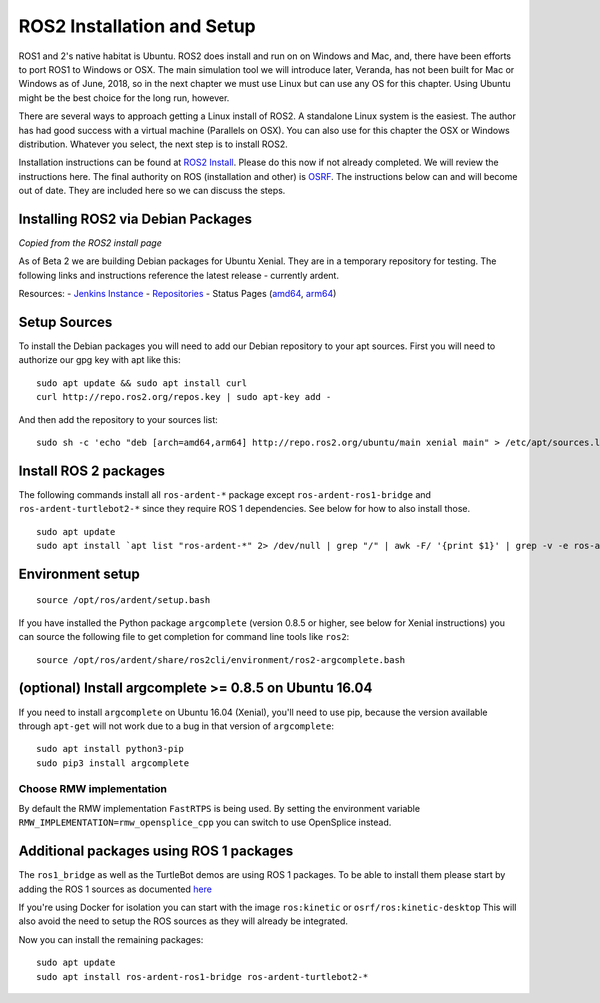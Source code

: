 
ROS2 Installation and Setup
---------------------------

ROS1 and 2's native habitat is Ubuntu. ROS2 does install and run on
on Windows and Mac, and, there have been efforts to
port ROS1 to Windows or OSX.  The main simulation tool we will
introduce later, Veranda, has not been built for Mac or Windows
as of June, 2018, so in the next chapter we must use Linux but can use
any OS for this chapter.  Using Ubuntu might be the best choice for the long
run, however.

There are several ways to approach getting a Linux install of ROS2.
A standalone Linux system is the easiest. The author has
had good success with a virtual machine (Parallels on OSX). You can also
use for this chapter the OSX or Windows distribution.  Whatever you
select, the next step is to install ROS2.

Installation instructions can be found at
`ROS2 Install <https://github.com/ros2/ros2/wiki/Installation>`_. Please do
this now if not already completed. We will review the instructions here.
The final authority on ROS (installation and other) is `OSRF <ros.org>`_. The
instructions below can and will become out of date. They are included
here so we can discuss the steps.

Installing ROS2 via Debian Packages
~~~~~~~~~~~~~~~~~~~~~~~~~~~~~~~~~~~

`Copied from the ROS2 install page`

As of Beta 2 we are building Debian packages for Ubuntu Xenial. They are
in a temporary repository for testing. The following links and
instructions reference the latest release - currently ardent.

Resources: - `Jenkins Instance <http://build.ros2.org/>`__ -
`Repositories <http://repo.ros2.org>`__ - Status Pages
(`amd64 <http://repo.ros2.org/status_page/ros_ardent_default.html>`__,
`arm64 <http://repo.ros2.org/status_page/ros_ardent_uxv8.html>`__)

Setup Sources
~~~~~~~~~~~~~

To install the Debian packages you will need to add our Debian
repository to your apt sources. First you will need to authorize our gpg
key with apt like this:

::

    sudo apt update && sudo apt install curl
    curl http://repo.ros2.org/repos.key | sudo apt-key add -

And then add the repository to your sources list:

::

    sudo sh -c 'echo "deb [arch=amd64,arm64] http://repo.ros2.org/ubuntu/main xenial main" > /etc/apt/sources.list.d/ros2-latest.list'

Install ROS 2 packages
~~~~~~~~~~~~~~~~~~~~~~~

The following commands install all ``ros-ardent-*`` package except
``ros-ardent-ros1-bridge`` and ``ros-ardent-turtlebot2-*`` since they
require ROS 1 dependencies. See below for how to also install those.

::

    sudo apt update
    sudo apt install `apt list "ros-ardent-*" 2> /dev/null | grep "/" | awk -F/ '{print $1}' | grep -v -e ros-ardent-ros1-bridge -e ros-ardent-turtlebot2- | tr "\n" " "`

Environment setup
~~~~~~~~~~~~~~~~~

::

    source /opt/ros/ardent/setup.bash

If you have installed the Python package ``argcomplete`` (version 0.8.5
or higher, see below for Xenial instructions) you can source the
following file to get completion for command line tools like ``ros2``:

::

    source /opt/ros/ardent/share/ros2cli/environment/ros2-argcomplete.bash

(optional) Install argcomplete >= 0.8.5 on Ubuntu 16.04
~~~~~~~~~~~~~~~~~~~~~~~~~~~~~~~~~~~~~~~~~~~~~~~~~~~~~~~

If you need to install ``argcomplete`` on Ubuntu 16.04 (Xenial), you'll
need to use pip, because the version available through ``apt-get`` will
not work due to a bug in that version of ``argcomplete``:

::

    sudo apt install python3-pip
    sudo pip3 install argcomplete

Choose RMW implementation
^^^^^^^^^^^^^^^^^^^^^^^^^^

By default the RMW implementation ``FastRTPS`` is being used. By setting
the environment variable ``RMW_IMPLEMENTATION=rmw_opensplice_cpp`` you
can switch to use OpenSplice instead.

Additional packages using ROS 1 packages
~~~~~~~~~~~~~~~~~~~~~~~~~~~~~~~~~~~~~~~~~

The ``ros1_bridge`` as well as the TurtleBot demos are using ROS 1
packages. To be able to install them please start by adding the ROS 1
sources as documented
`here <http://wiki.ros.org/Installation/Ubuntu?distro=kinetic>`__

If you're using Docker for isolation you can start with the image
``ros:kinetic`` or ``osrf/ros:kinetic-desktop`` This will also avoid the
need to setup the ROS sources as they will already be integrated.

Now you can install the remaining packages:

::

    sudo apt update
    sudo apt install ros-ardent-ros1-bridge ros-ardent-turtlebot2-*
